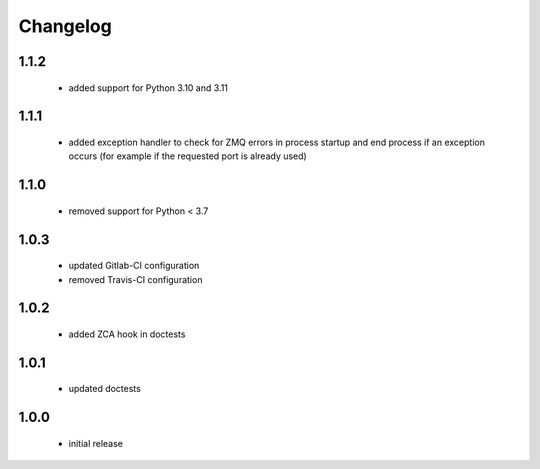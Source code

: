 Changelog
=========

1.1.2
-----
 - added support for Python 3.10 and 3.11

1.1.1
-----
 - added exception handler to check for ZMQ errors in process startup and end process
   if an exception occurs (for example if the requested port is already used)

1.1.0
-----
 - removed support for Python < 3.7

1.0.3
-----
 - updated Gitlab-CI configuration
 - removed Travis-CI configuration

1.0.2
-----
 - added ZCA hook in doctests

1.0.1
-----
 - updated doctests

1.0.0
-----
 - initial release
